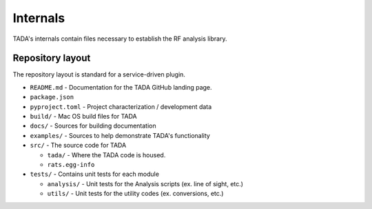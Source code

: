 Internals
=========

TADA's internals contain files necessary to establish the RF analysis library.


Repository layout
-----------------
The repository layout is standard for a service-driven plugin.

- ``README.md`` - Documentation for the TADA GitHub landing page.

- ``package.json``

- ``pyproject.toml`` - Project characterization / development data

- ``build/`` - Mac OS build files for TADA

- ``docs/`` - Sources for building documentation

- ``examples/`` - Sources to help demonstrate TADA's functionality

- ``src/`` - The source code for TADA

  - ``tada/`` - Where the TADA code is housed.

  - ``rats.egg-info``

- ``tests/`` - Contains unit tests for each module

  - ``analysis/`` - Unit tests for the Analysis scripts (ex. line of sight, etc.)

  - ``utils/`` - Unit tests for the utility codes (ex. conversions, etc.)